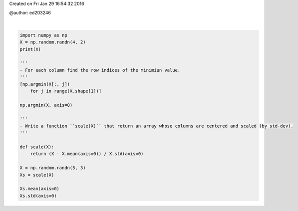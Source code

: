 
.. DO NOT EDIT.
.. THIS FILE WAS AUTOMATICALLY GENERATED BY SPHINX-GALLERY.
.. TO MAKE CHANGES, EDIT THE SOURCE PYTHON FILE:
.. "auto_gallery/data_numpy_solutions.py"
.. LINE NUMBERS ARE GIVEN BELOW.

.. only:: html

    .. note::
        :class: sphx-glr-download-link-note

        :ref:`Go to the end <sphx_glr_download_auto_gallery_data_numpy_solutions.py>`
        to download the full example code.

.. rst-class:: sphx-glr-example-title

.. _sphx_glr_auto_gallery_data_numpy_solutions.py:


Created on Fri Jan 29 16:54:32 2016

@author: ed203246

.. GENERATED FROM PYTHON SOURCE LINES 7-32




.. rst-class:: sphx-glr-script-out

 .. code-block:: none

    [[-0.93145666 -0.48747614]
     [ 1.27377538  1.62953865]
     [ 0.55950963  0.20575939]
     [-1.01124648 -0.83322721]]

    array([1., 1., 1.])





|

.. code-block:: Python


    import numpy as np
    X = np.random.randn(4, 2)
    print(X)

    '''
    - For each column find the row indices of the minimiun value.
    '''
    [np.argmin(X[:, j])
        for j in range(X.shape[1])]

    np.argmin(X, axis=0)

    '''
    - Write a function ``scale(X)`` that return an array whose columns are centered and scaled (by std-dev).
    '''

    def scale(X):
        return (X - X.mean(axis=0)) / X.std(axis=0)

    X = np.random.randn(5, 3)
    Xs = scale(X)

    Xs.mean(axis=0)
    Xs.std(axis=0)


.. rst-class:: sphx-glr-timing

   **Total running time of the script:** (0 minutes 0.002 seconds)


.. _sphx_glr_download_auto_gallery_data_numpy_solutions.py:

.. only:: html

  .. container:: sphx-glr-footer sphx-glr-footer-example

    .. container:: sphx-glr-download sphx-glr-download-jupyter

      :download:`Download Jupyter notebook: data_numpy_solutions.ipynb <data_numpy_solutions.ipynb>`

    .. container:: sphx-glr-download sphx-glr-download-python

      :download:`Download Python source code: data_numpy_solutions.py <data_numpy_solutions.py>`

    .. container:: sphx-glr-download sphx-glr-download-zip

      :download:`Download zipped: data_numpy_solutions.zip <data_numpy_solutions.zip>`


.. only:: html

 .. rst-class:: sphx-glr-signature

    `Gallery generated by Sphinx-Gallery <https://sphinx-gallery.github.io>`_
